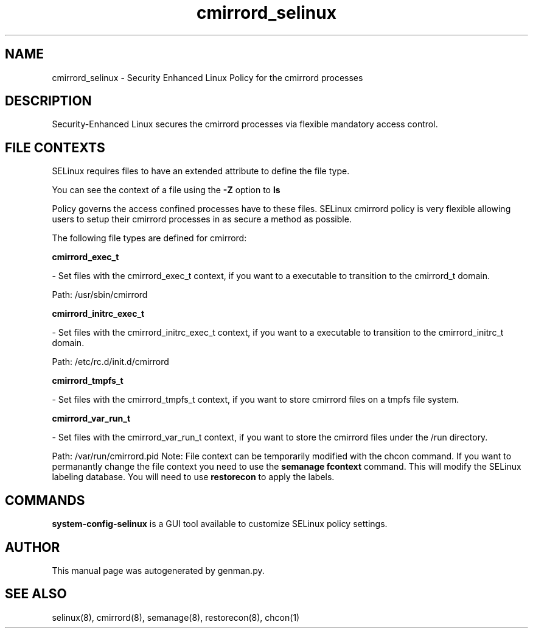 .TH  "cmirrord_selinux"  "8"  "cmirrord" "dwalsh@redhat.com" "cmirrord SELinux Policy documentation"
.SH "NAME"
cmirrord_selinux \- Security Enhanced Linux Policy for the cmirrord processes
.SH "DESCRIPTION"

Security-Enhanced Linux secures the cmirrord processes via flexible mandatory access
control.  
.SH FILE CONTEXTS
SELinux requires files to have an extended attribute to define the file type. 
.PP
You can see the context of a file using the \fB\-Z\fP option to \fBls\bP
.PP
Policy governs the access confined processes have to these files. 
SELinux cmirrord policy is very flexible allowing users to setup their cmirrord processes in as secure a method as possible.
.PP 
The following file types are defined for cmirrord:


.EX
.B cmirrord_exec_t 
.EE

- Set files with the cmirrord_exec_t context, if you want to a executable to transition to the cmirrord_t domain.

.br
Path: 
/usr/sbin/cmirrord

.EX
.B cmirrord_initrc_exec_t 
.EE

- Set files with the cmirrord_initrc_exec_t context, if you want to a executable to transition to the cmirrord_initrc_t domain.

.br
Path: 
/etc/rc\.d/init\.d/cmirrord

.EX
.B cmirrord_tmpfs_t 
.EE

- Set files with the cmirrord_tmpfs_t context, if you want to store cmirrord files on a tmpfs file system.


.EX
.B cmirrord_var_run_t 
.EE

- Set files with the cmirrord_var_run_t context, if you want to store the cmirrord files under the /run directory.

.br
Path: 
/var/run/cmirrord\.pid
Note: File context can be temporarily modified with the chcon command.  If you want to permanantly change the file context you need to use the 
.B semanage fcontext 
command.  This will modify the SELinux labeling database.  You will need to use
.B restorecon
to apply the labels.

.SH "COMMANDS"

.PP
.B system-config-selinux 
is a GUI tool available to customize SELinux policy settings.

.SH AUTHOR	
This manual page was autogenerated by genman.py.

.SH "SEE ALSO"
selinux(8), cmirrord(8), semanage(8), restorecon(8), chcon(1)
